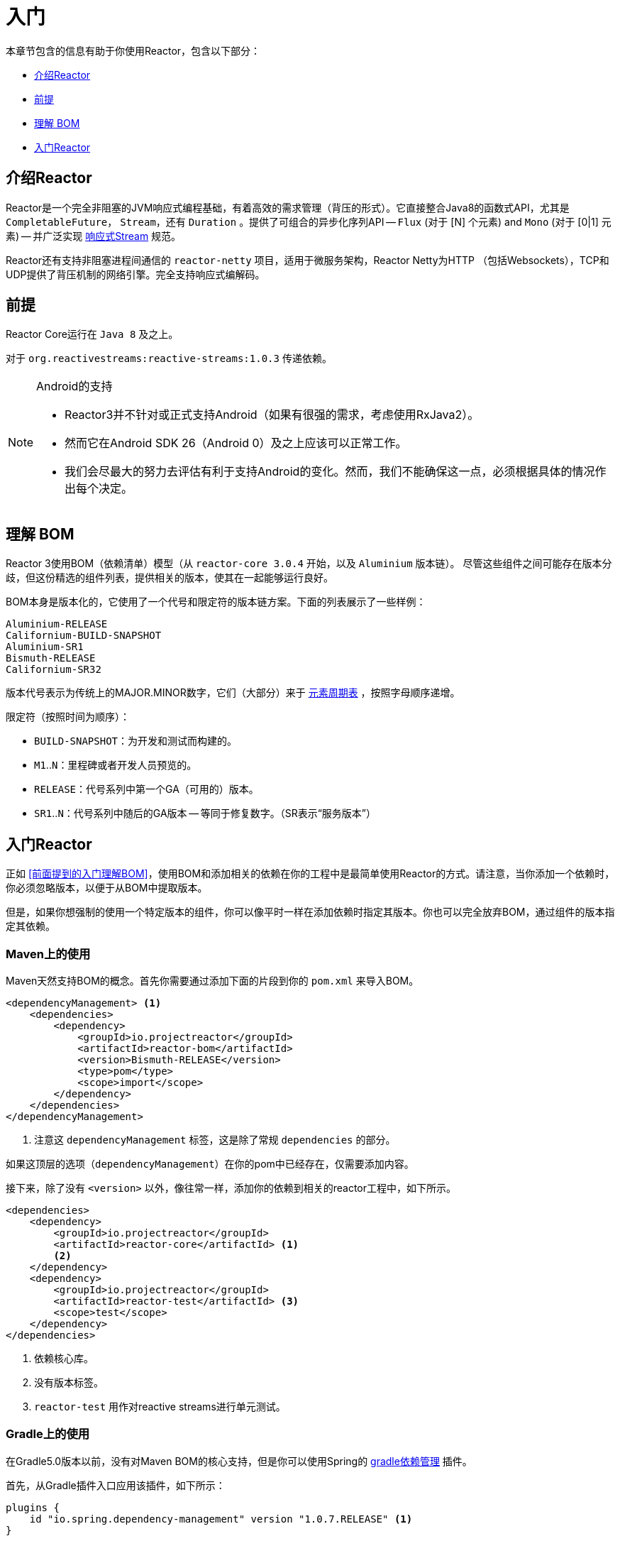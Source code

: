 [[getting-started]]
= 入门

本章节包含的信息有助于你使用Reactor，包含以下部分：

* <<getting-started-introducing-reactor>>
* <<prerequisites>>
* <<getting-started-understanding-bom>>
* <<getting>>

[[getting-started-introducing-reactor]]
== 介绍Reactor

//TODO flesh out, reword. could also be updated on the website
Reactor是一个完全非阻塞的JVM响应式编程基础，有着高效的需求管理（背压的形式）。它直接整合Java8的函数式API，尤其是 `CompletableFuture`， `Stream`，还有 `Duration` 。提供了可组合的异步化序列API -- `Flux` (对于 [N] 个元素) and `Mono` (对于 [0|1] 元素) -- 并广泛实现
https://www.reactive-streams.org/[响应式Stream] 规范。

Reactor还有支持非阻塞进程间通信的 `reactor-netty` 项目，适用于微服务架构，Reactor Netty为HTTP （包括Websockets），TCP和UDP提供了背压机制的网络引擎。完全支持响应式编解码。

[[prerequisites]]
== 前提

Reactor Core运行在 `Java 8` 及之上。

对于 `org.reactivestreams:reactive-streams:1.0.3` 传递依赖。

[NOTE]
.Android的支持
====
* Reactor3并不针对或正式支持Android（如果有很强的需求，考虑使用RxJava2）。
* 然而它在Android SDK 26（Android 0）及之上应该可以正常工作。
* 我们会尽最大的努力去评估有利于支持Android的变化。然而，我们不能确保这一点，必须根据具体的情况作出每个决定。
====

[[getting-started-understanding-bom]]
== 理解 BOM

Reactor 3使用BOM（依赖清单）模型（从 `reactor-core 3.0.4` 开始，以及 `Aluminium` 版本链）。
尽管这些组件之间可能存在版本分歧，但这份精选的组件列表，提供相关的版本，使其在一起能够运行良好。

BOM本身是版本化的，它使用了一个代号和限定符的版本链方案。下面的列表展示了一些样例：

[verse]
Aluminium-RELEASE
Californium-BUILD-SNAPSHOT
Aluminium-SR1
Bismuth-RELEASE
Californium-SR32

版本代号表示为传统上的MAJOR.MINOR数字，它们（大部分）来于 https://en.wikipedia.org/wiki/Periodic_table#Overview[元素周期表] ，按照字母顺序递增。

限定符（按照时间为顺序）：

* `BUILD-SNAPSHOT`：为开发和测试而构建的。
* `M1`..`N`：里程碑或者开发人员预览的。
* `RELEASE`：代号系列中第一个GA（可用的）版本。
* `SR1`..`N`：代号系列中随后的GA版本 -- 等同于修复数字。（SR表示“`服务版本`”）

[[getting]]
== 入门Reactor

正如 <<前面提到的入门理解BOM>>，使用BOM和添加相关的依赖在你的工程中是最简单使用Reactor的方式。请注意，当你添加一个依赖时，你必须忽略版本，以便于从BOM中提取版本。

但是，如果你想强制的使用一个特定版本的组件，你可以像平时一样在添加依赖时指定其版本。你也可以完全放弃BOM，通过组件的版本指定其依赖。

=== Maven上的使用

Maven天然支持BOM的概念。首先你需要通过添加下面的片段到你的 `pom.xml` 来导入BOM。

====
[source,xml]
----
<dependencyManagement> <1>
    <dependencies>
        <dependency>
            <groupId>io.projectreactor</groupId>
            <artifactId>reactor-bom</artifactId>
            <version>Bismuth-RELEASE</version>
            <type>pom</type>
            <scope>import</scope>
        </dependency>
    </dependencies>
</dependencyManagement>
----
<1> 注意这 `dependencyManagement` 标签，这是除了常规 `dependencies` 的部分。
====

如果这顶层的选项（`dependencyManagement`）在你的pom中已经存在，仅需要添加内容。

接下来，除了没有 `<version>` 以外，像往常一样，添加你的依赖到相关的reactor工程中，如下所示。

====
[source,xml]
----
<dependencies>
    <dependency>
        <groupId>io.projectreactor</groupId>
        <artifactId>reactor-core</artifactId> <1>
        <2>
    </dependency>
    <dependency>
        <groupId>io.projectreactor</groupId>
        <artifactId>reactor-test</artifactId> <3>
        <scope>test</scope>
    </dependency>
</dependencies>
----
<1> 依赖核心库。
<2> 没有版本标签。
<3> `reactor-test` 用作对reactive streams进行单元测试。
====

=== Gradle上的使用

在Gradle5.0版本以前，没有对Maven BOM的核心支持，但是你可以使用Spring的 https://github.com/spring-gradle-plugins/dependency-management-plugin[gradle依赖管理] 插件。

首先，从Gradle插件入口应用该插件，如下所示：

====
[source,groovy]
----
plugins {
    id "io.spring.dependency-management" version "1.0.7.RELEASE" <1>
}
----
<1> 在写本文档时，1.0.7.RELEASE是该插件最新的版本。请检查然后更新它。
====

然后使用它导入BOM，如下所示：

====
[source,groovy]
----
dependencyManagement {
     imports {
          mavenBom "io.projectreactor:reactor-bom:Bismuth-RELEASE"
     }
}
----
====

最后，不添加版本号将依赖添加到你的工程，如下所示：

====
[source,groovy]
----
dependencies {
     implementation 'io.projectreactor:reactor-core' <1>
}
----
<1> 没有第三个 `:` 为版本分隔的部分，它取值于BOM。
====

从Gradle 5.0开始，你可以用原生的Gradle来支持BOM。

====
[source,groovy]
----
dependencies {
     implementation platform('io.projectreactor:reactor-bom:Bismuth-RELEASE')
     implementation 'io.projectreactor:reactor-core' <1>
}
----
<1> 没有第三个 `:` 为版本分隔的部分，它取值于BOM。
====


=== 里程碑和快照

里程碑和开发者预览的版本是通过Spring里程碑仓库而不是中央仓库进行发布。请使用如下片段，要将其添加到你的构建配置文件中：

.Milestones in Maven
====
[source,xml]
----
<repositories>
	<repository>
		<id>spring-milestones</id>
		<name>Spring Milestones Repository</name>
		<url>https://repo.spring.io/milestone</url>
	</repository>
</repositories>
----
====

对于Gradle，请使用下面的片段：

.Milestones in Gradle
====
[source,groovy]
----
repositories {
  maven { url 'https://repo.spring.io/milestone' }
  mavenCentral()
}
----
====

同样的，快照版本也是在一个单独的专用仓库中可用，如下面的例子所示：

.BUILD-SNAPSHOTs in Maven
====
[source,xml]
----
<repositories>
	<repository>
		<id>spring-snapshots</id>
		<name>Spring Snapshot Repository</name>
		<url>https://repo.spring.io/snapshot</url>
	</repository>
</repositories>
----
====

.BUILD-SNAPSHOTs in Gradle
====
[source,groovy]
----
repositories {
  maven { url 'https://repo.spring.io/snapshot' }
  mavenCentral()
}
----
====
